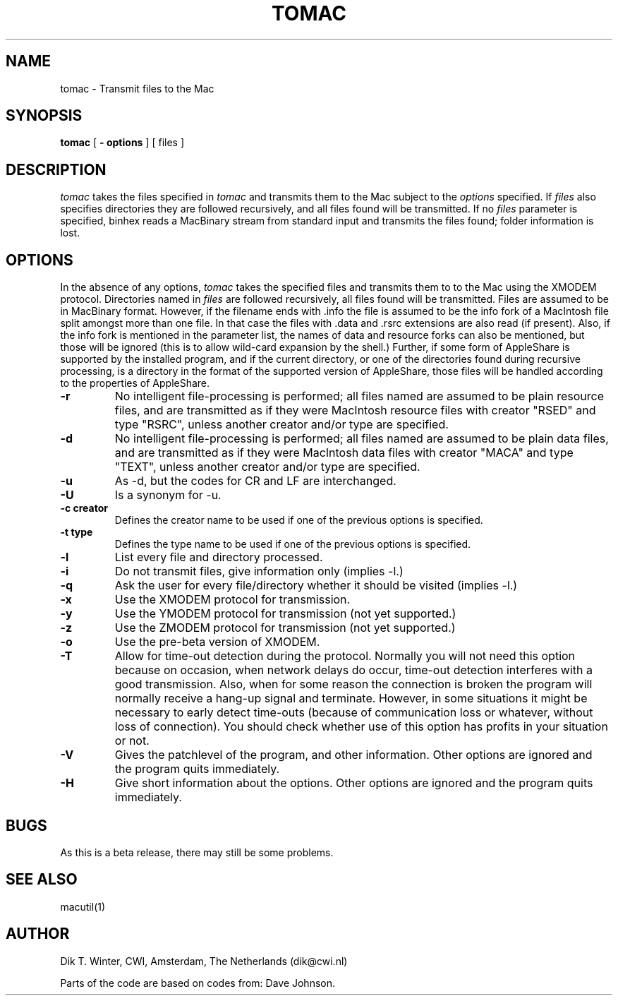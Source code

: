 .TH TOMAC L "October 22, 1992"
.UC
.SH NAME
tomac \- Transmit files to the Mac
.SH SYNOPSIS
.B tomac
[
.B \- options
] [ files ]
.br
.SH DESCRIPTION
.I tomac
takes the files specified in
.I tomac
and transmits them to the Mac subject to the
.I options
specified.
If
.I files
also specifies directories they are followed recursively, and all files
found will be transmitted.
If no
.I files
parameter is specified, binhex reads a MacBinary stream from standard
input and transmits the files found; folder information is lost.
.SH OPTIONS
In the absence of any options,
.I tomac
takes the specified files and transmits them to to the Mac using the
XMODEM protocol.
Directories named in
.I files
are followed recursively, all files found will be transmitted.
Files are assumed to be in MacBinary format.
However, if the filename ends with .info the file is assumed to be
the info fork of a MacIntosh file split amongst more than one file.
In that case the files with .data and .rsrc extensions
are also read (if present).
Also, if the info fork is mentioned in the parameter list, the names
of data and resource forks can also be mentioned, but those will be
ignored (this is to allow wild-card expansion by the shell.)
Further, if some form of AppleShare is supported by the installed
program, and if the current directory, or one of the directories found
during recursive processing, is a directory in the format of the
supported version of AppleShare, those files will be handled according
to the properties of AppleShare.
.TP
.B \-r
No intelligent file-processing is performed; all files named are assumed
to be plain resource files, and are transmitted as if they were
MacIntosh resource files with
creator "RSED" and type "RSRC", unless another creator and/or type are
specified.
.TP
.B \-d
No intelligent file-processing is performed; all files named are assumed
to be plain data files, and are transmitted as if they were
MacIntosh data files with
creator "MACA" and type "TEXT", unless another creator and/or type are
specified.
.TP
.B \-u
As -d, but the codes for CR and LF are interchanged.
.TP
.B \-U
Is a synonym for -u.
.TP
.B \-c creator
Defines the creator name to be used if one of the previous options is
specified.
.TP
.B \-t type
Defines the type name to be used if one of the previous options is
specified.
.TP
.B \-l
List every file and directory processed.
.TP
.B \-i
Do not transmit files, give information only (implies -l.)
.TP
.B \-q
Ask the user for every file/directory whether it should be visited
(implies -l.)
.TP
.B \-x
Use the XMODEM protocol for transmission.
.TP
.B \-y
Use the YMODEM protocol for transmission (not yet supported.)
.TP
.B \-z
Use the ZMODEM protocol for transmission (not yet supported.)
.TP
.B \-o
Use the pre-beta version of XMODEM.
.TP
.B \-T
Allow for time-out detection during the protocol.
Normally you will not need this option because on occasion, when network
delays do occur, time-out detection interferes with a good transmission.
Also, when for some reason the connection is broken the program will
normally receive a hang-up signal and terminate.
However, in some situations it might be necessary to early detect time-outs
(because of communication loss or whatever, without loss of connection).
You should check whether use of this option has profits in your situation
or not.
.TP
.B \-V
Gives the patchlevel of the program, and other information.
Other options are ignored and the program quits immediately.
.TP
.B \-H
Give short information about the options.
Other options are ignored and the program quits immediately.
.SH BUGS
As this is a beta release, there may still be some problems.
.SH SEE ALSO
macutil(1)
.SH AUTHOR
Dik T. Winter, CWI, Amsterdam, The Netherlands (dik@cwi.nl)
.sp 1
Parts of the code are based on codes from:
Dave Johnson.
